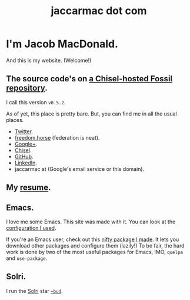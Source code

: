 #+TITLE: jaccarmac dot com
#+AUTHOR:
#+PANDOC_OPTIONS: css:index.css

* I'm Jacob MacDonald.

And this is my website. (Welcome!)

** The source code's on [[https://chiselapp.com/user/jaccarmac/repository/jaccarmac-dot-com][a Chisel-hosted Fossil repository]].

   I call this version =v0.5.2=.

   As of yet, this place is pretty bare. But, you can find me in all the usual
   places.

   - [[https://twitter.com/jaccarmac][Twitter]].
   - [[https://freedom.horse/@jaccarmac][freedom.horse]] (federation is neat).
   - [[https://google.com/+JacobMacDonaldjaccarmac][Google+]].
   - [[https://chiselapp.com/user/jaccarmac][Chisel]].
   - [[https://github.com/jaccarmac][GitHub]].
   - [[https://www.linkedin.com/in/jaccarmac][LinkedIn]].
   - jaccarmac at (Google's email service or this domain).

** My [[file:resume.pdf][resume]].

** Emacs.

I love me some Emacs. This site was made with it. You can look at the
[[https://chiselapp.com/user/jaccarmac/repository/dot-emacs-dot-d][configuration I used]].

If you're an Emacs user, check out this [[https://github.com/jaccarmac/quse-package][nifty package I made]]. It lets you
download other packages and configure them (lazily!) To be fair, the hard work
is done by two of the most useful packages for Emacs, IMO, =quelpa= and
=use-package=.

** Solri.

I run the [[https://zod.that.world/giveaway/][Solri]] star [[https://bud.jaccarmac.com/][=~bud=]].
